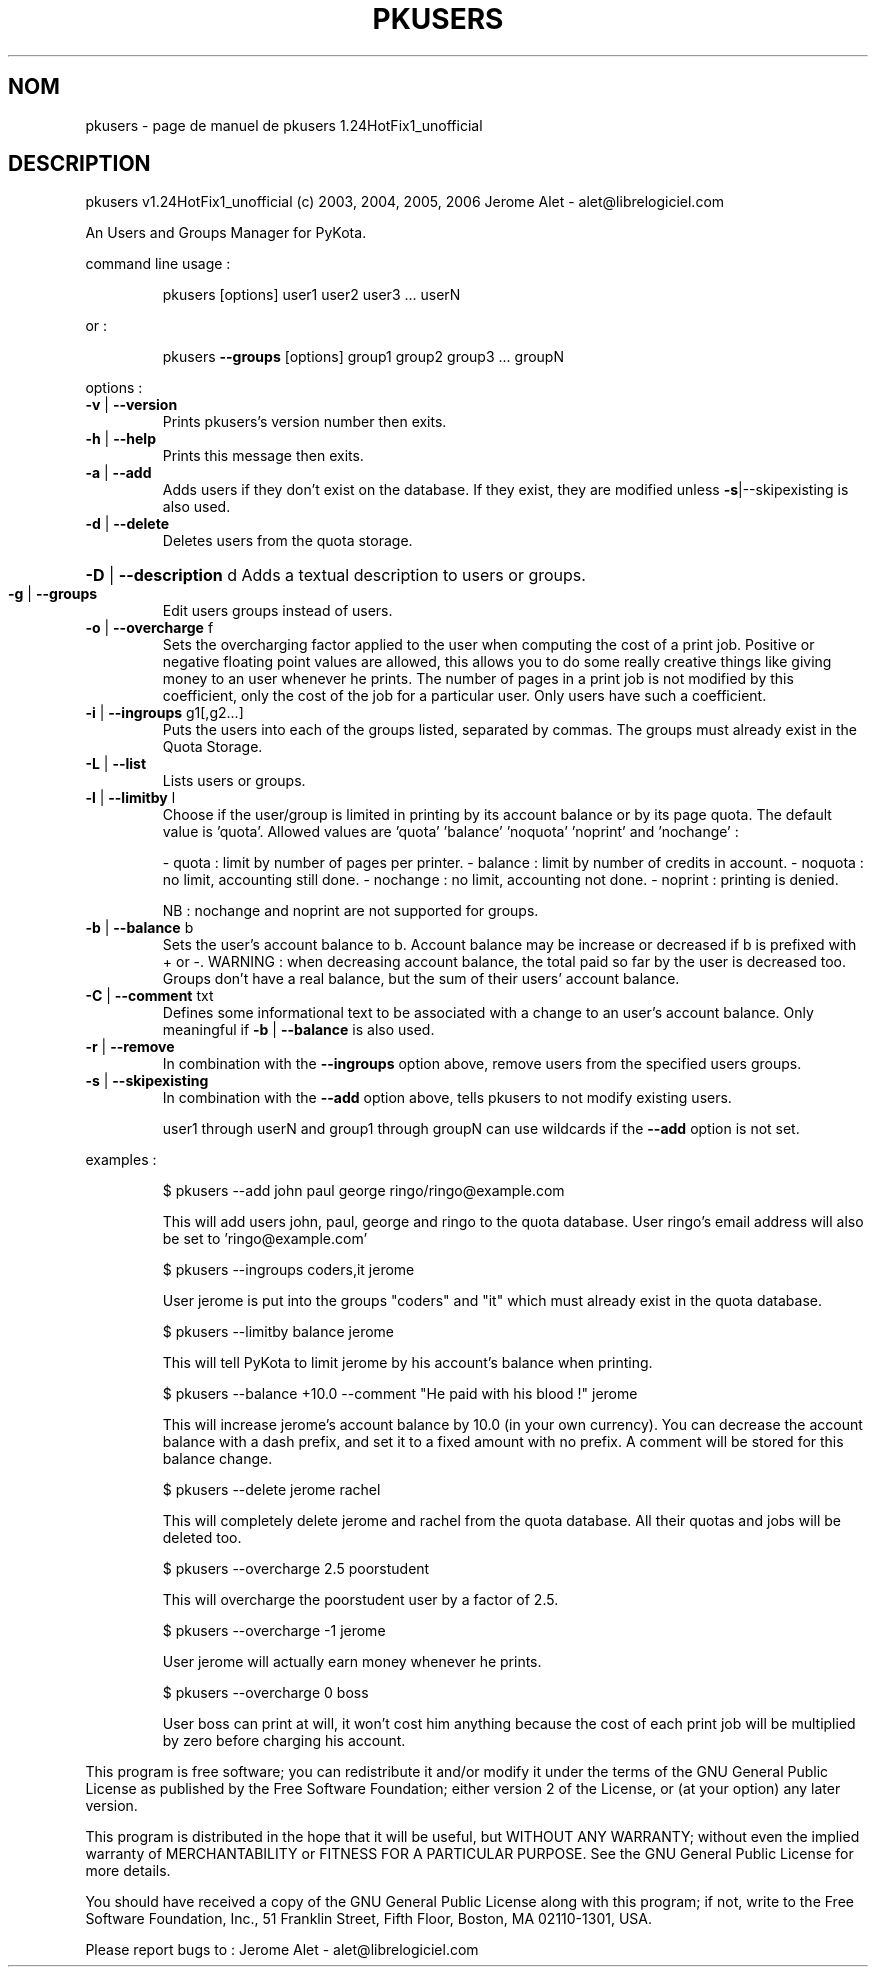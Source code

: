.\" DO NOT MODIFY THIS FILE!  It was generated by help2man 1.36.
.TH PKUSERS "1" "avril 2006" "C@LL - Conseil Internet & Logiciels Libres" "User Commands"
.SH NOM
pkusers \- page de manuel de pkusers 1.24HotFix1_unofficial
.SH DESCRIPTION
pkusers v1.24HotFix1_unofficial (c) 2003, 2004, 2005, 2006 Jerome Alet \- alet@librelogiciel.com
.PP
An Users and Groups Manager for PyKota.
.PP
command line usage :
.IP
pkusers [options] user1 user2 user3 ... userN
.PP
or :
.IP
pkusers \fB\-\-groups\fR [options] group1 group2 group3 ... groupN
.PP
options :
.TP
\fB\-v\fR | \fB\-\-version\fR
Prints pkusers's version number then exits.
.TP
\fB\-h\fR | \fB\-\-help\fR
Prints this message then exits.
.TP
\fB\-a\fR | \fB\-\-add\fR
Adds users if they don't exist on the database.
If they exist, they are modified unless
\fB\-s\fR|\-\-skipexisting is also used.
.TP
\fB\-d\fR | \fB\-\-delete\fR
Deletes users from the quota storage.
.HP
\fB\-D\fR | \fB\-\-description\fR d Adds a textual description to users or groups.
.TP
\fB\-g\fR | \fB\-\-groups\fR
Edit users groups instead of users.
.TP
\fB\-o\fR | \fB\-\-overcharge\fR f
Sets the overcharging factor applied to the user
when computing the cost of a print job. Positive or
negative floating point values are allowed,
this allows you to do some really creative
things like giving money to an user whenever
he prints. The number of pages in a print job
is not modified by this coefficient, only the
cost of the job for a particular user.
Only users have such a coefficient.
.TP
\fB\-i\fR | \fB\-\-ingroups\fR g1[,g2...]
Puts the users into each of the groups
listed, separated by commas. The groups
must already exist in the Quota Storage.
.TP
\fB\-L\fR | \fB\-\-list\fR
Lists users or groups.
.TP
\fB\-l\fR | \fB\-\-limitby\fR l
Choose if the user/group is limited in printing
by its account balance or by its page quota.
The default value is 'quota'. Allowed values
are 'quota' 'balance' 'noquota' 'noprint'
and 'nochange' :
.IP
\- quota : limit by number of pages per printer.
\- balance : limit by number of credits in account.
\- noquota : no limit, accounting still done.
\- nochange : no limit, accounting not done.
\- noprint : printing is denied.
.IP
NB : nochange and noprint are not supported for groups.
.TP
\fB\-b\fR | \fB\-\-balance\fR b
Sets the user's account balance to b.
Account balance may be increase or decreased
if b is prefixed with + or \-.
WARNING : when decreasing account balance,
the total paid so far by the user is decreased
too.
Groups don't have a real balance, but the
sum of their users' account balance.
.TP
\fB\-C\fR | \fB\-\-comment\fR txt
Defines some informational text to be associated
with a change to an user's account balance.
Only meaningful if \fB\-b\fR | \fB\-\-balance\fR is also used.
.TP
\fB\-r\fR | \fB\-\-remove\fR
In combination with the \fB\-\-ingroups\fR option above,
remove users from the specified users groups.
.TP
\fB\-s\fR | \fB\-\-skipexisting\fR
In combination with the \fB\-\-add\fR option above, tells
pkusers to not modify existing users.
.IP
user1 through userN and group1 through groupN can use wildcards
if the \fB\-\-add\fR option is not set.
.PP
examples :
.IP
\f(CW$ pkusers --add john paul george ringo/ringo@example.com\fR
.IP
This will add users john, paul, george and ringo to the quota
database. User ringo's email address will also be set to
\&'ringo@example.com'
.IP
\f(CW$ pkusers --ingroups coders,it jerome\fR
.IP
User jerome is put into the groups "coders" and "it" which must
already exist in the quota database.
.IP
\f(CW$ pkusers --limitby balance jerome\fR
.IP
This will tell PyKota to limit jerome by his account's balance
when printing.
.IP
\f(CW$ pkusers --balance +10.0 --comment "He paid with his blood !" jerome\fR
.IP
This will increase jerome's account balance by 10.0 (in your
own currency). You can decrease the account balance with a
dash prefix, and set it to a fixed amount with no prefix.
A comment will be stored for this balance change.
.IP
\f(CW$ pkusers --delete jerome rachel\fR
.IP
This will completely delete jerome and rachel from the quota
database. All their quotas and jobs will be deleted too.
.IP
\f(CW$ pkusers --overcharge 2.5 poorstudent\fR
.IP
This will overcharge the poorstudent user by a factor of 2.5.
.IP
\f(CW$ pkusers --overcharge -1 jerome\fR
.IP
User jerome will actually earn money whenever he prints.
.IP
\f(CW$ pkusers --overcharge 0 boss\fR
.IP
User boss can print at will, it won't cost him anything because the
cost of each print job will be multiplied by zero before charging
his account.
.PP
This program is free software; you can redistribute it and/or modify
it under the terms of the GNU General Public License as published by
the Free Software Foundation; either version 2 of the License, or
(at your option) any later version.
.PP
This program is distributed in the hope that it will be useful,
but WITHOUT ANY WARRANTY; without even the implied warranty of
MERCHANTABILITY or FITNESS FOR A PARTICULAR PURPOSE.  See the
GNU General Public License for more details.
.PP
You should have received a copy of the GNU General Public License
along with this program; if not, write to the Free Software
Foundation, Inc., 51 Franklin Street, Fifth Floor, Boston, MA 02110\-1301, USA.
.PP
Please report bugs to : Jerome Alet \- alet@librelogiciel.com
